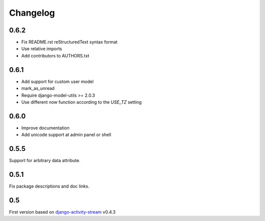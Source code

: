 Changelog
==========

0.6.2
------

- Fix README.rst reStructuredText syntax format
- Use relative imports
- Add contributors to AUTHORS.txt

0.6.1
------

- Add support for custom user model
- mark_as_unread
- Require django-model-utils >= 2.0.3
- Use different `now` function according to the `USE_TZ` setting

0.6.0
------

- Improve documentation
- Add unicode support at admin panel or shell

0.5.5
------

Support for arbitrary data attribute.

0.5.1
-----

Fix package descriptions and doc links.

0.5
-----

First version based on `django-activity-stream <https://github.com/justquick/django-activity-stream>`_ v0.4.3

